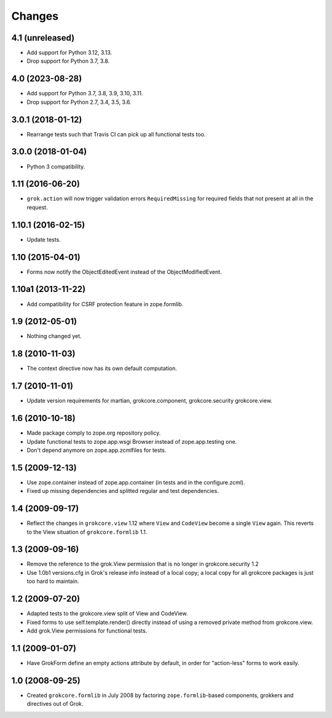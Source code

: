 Changes
=======

4.1 (unreleased)
----------------

- Add support for Python 3.12, 3.13.

- Drop support for Python 3.7, 3.8.


4.0 (2023-08-28)
----------------

- Add support for Python 3.7, 3.8, 3.9, 3.10, 3.11.

- Drop support for Python 2.7, 3.4, 3.5, 3.6.


3.0.1 (2018-01-12)
------------------

- Rearrange tests such that Travis CI can pick up all functional tests too.

3.0.0 (2018-01-04)
------------------

- Python 3 compatibility.

1.11 (2016-06-20)
-----------------

- ``grok.action`` will now trigger validation errors
  ``RequiredMissing`` for required fields that not present at all in
  the request.

1.10.1 (2016-02-15)
-------------------

- Update tests.

1.10 (2015-04-01)
-----------------

- Forms now notify the ObjectEditedEvent instead of the ObjectModifiedEvent.

1.10a1 (2013-11-22)
-------------------

- Add compatibility for CSRF protection feature in zope.formlib.

1.9 (2012-05-01)
----------------

- Nothing changed yet.

1.8 (2010-11-03)
----------------

- The context directive now has its own default computation.

1.7 (2010-11-01)
----------------

- Update version requirements for martian, grokcore.component, grokcore.security
  grokcore.view.

1.6 (2010-10-18)
----------------

- Made package comply to zope.org repository policy.

- Update functional tests to zope.app.wsgi Browser instead of zope.app.testing
  one.

- Don't depend anymore on zope.app.zcmlfiles for tests.

1.5 (2009-12-13)
----------------

- Use zope.container instead of zope.app.container (in tests and in the
  configure.zcml).

- Fixed up missing dependencies and splitted regular and test dependencies.


1.4 (2009-09-17)
----------------

* Reflect the changes in ``grokcore.view`` 1.12 where ``View`` and ``CodeView``
  become a single ``View`` again. This reverts to the View situation of
  ``grokcore.formlib`` 1.1.

1.3 (2009-09-16)
----------------

* Remove the reference to the grok.View permission that is no longer in
  grokcore.security 1.2

* Use 1.0b1 versions.cfg in Grok's release info instead of a local
  copy; a local copy for all grokcore packages is just too hard to
  maintain.

1.2 (2009-07-20)
----------------

* Adapted tests to the grokcore.view split of View and CodeView.

* Fixed forms to use self.template.render() directly instead of using a
  removed private method from grokcore.view.

* Add grok.View permissions for functional tests.

1.1 (2009-01-07)
----------------

* Have GrokForm define an empty actions attribute by default, in order
  for "action-less" forms to work easily.

1.0 (2008-09-25)
----------------

* Created ``grokcore.formlib`` in July 2008 by factoring
  ``zope.formlib``-based components, grokkers and directives out of
  Grok.
